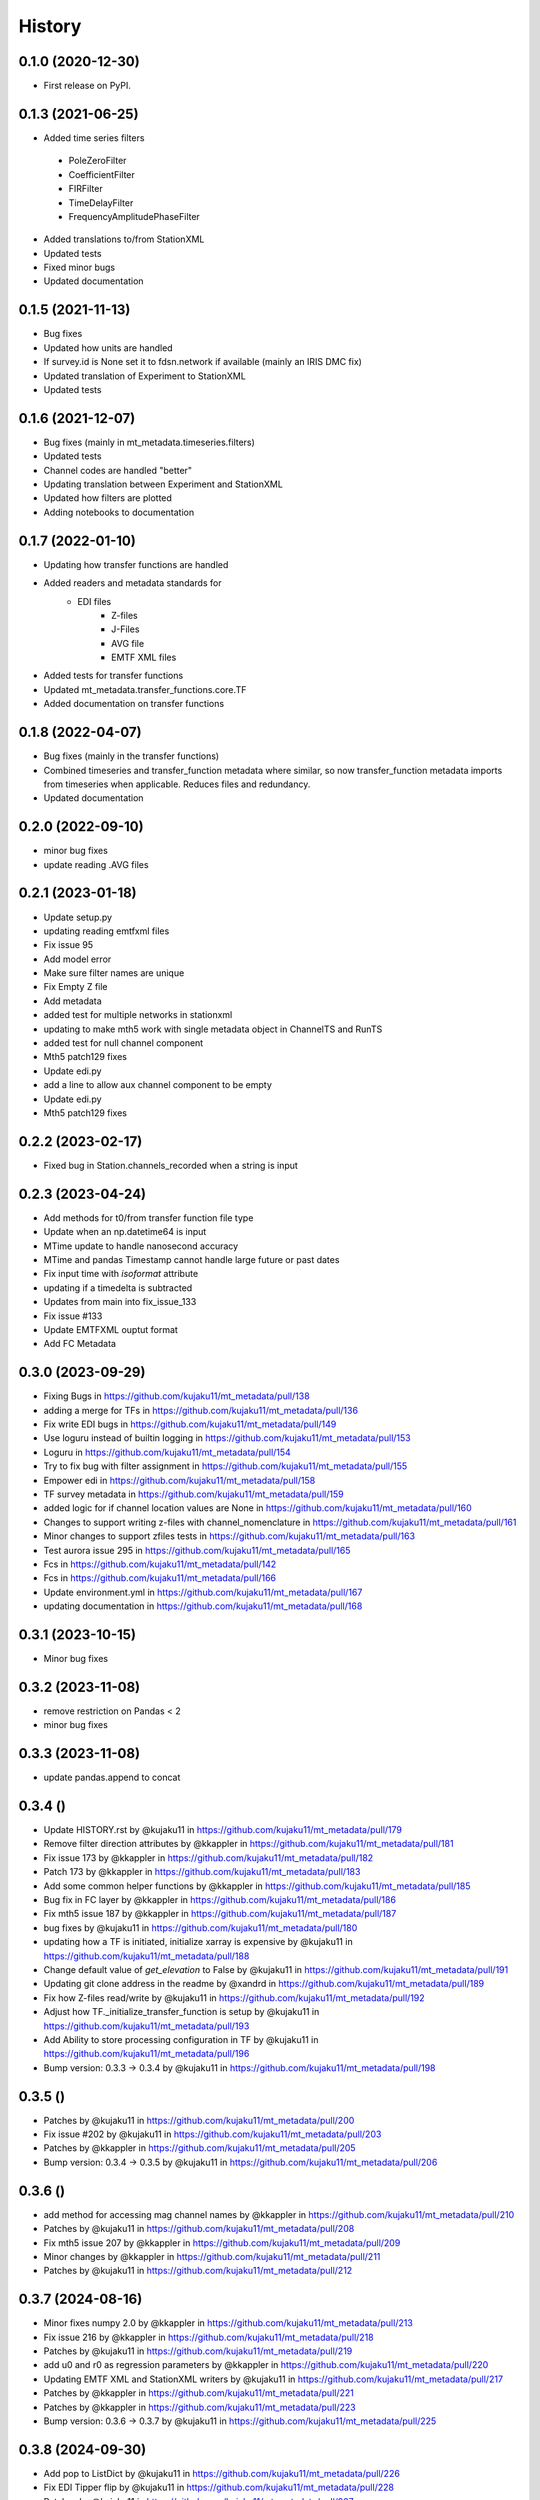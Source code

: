History
=========


0.1.0 (2020-12-30)
------------------

* First release on PyPI.

0.1.3 (2021-06-25)
-------------------

* Added time series filters

 - PoleZeroFilter
 - CoefficientFilter
 - FIRFilter
 - TimeDelayFilter
 - FrequencyAmplitudePhaseFilter

* Added translations to/from StationXML
* Updated tests
* Fixed minor bugs
* Updated documentation	

0.1.5 (2021-11-13)
-------------------

* Bug fixes
* Updated how units are handled
* If survey.id is None set it to fdsn.network if available (mainly an IRIS DMC fix)
* Updated translation of Experiment to StationXML
* Updated tests

0.1.6 (2021-12-07)
--------------------

* Bug fixes (mainly in mt_metadata.timeseries.filters)
* Updated tests
* Channel codes are handled "better"
* Updating translation between Experiment and StationXML
* Updated how filters are plotted
* Adding notebooks to documentation

0.1.7 (2022-01-10)
--------------------

* Updating how transfer functions are handled
* Added readers and metadata standards for
    - EDI files
	- Z-files 
	- J-Files
	- AVG file
	- EMTF XML files
* Added tests for transfer functions
* Updated mt_metadata.transfer_functions.core.TF
* Added documentation on transfer functions

0.1.8 (2022-04-07)
--------------------

* Bug fixes (mainly in the transfer functions)
* Combined timeseries and transfer_function metadata where similar, so now transfer_function metadata imports from timeseries when applicable.  Reduces files and redundancy.
* Updated documentation

0.2.0 (2022-09-10)
---------------------

* minor bug fixes
* update reading .AVG files

0.2.1 (2023-01-18)
---------------------

* Update setup.py 
* updating reading emtfxml files 
* Fix issue 95 
* Add model error 
* Make sure filter names are unique 
* Fix Empty Z file
* Add metadata 
* added test for multiple networks in stationxml 
* updating to make mth5 work with single metadata object in ChannelTS and RunTS 
* added test for null channel component 
* Mth5 patch129 fixes 
* Update edi.py 
* add a line to allow aux channel component to be empty 
* Update edi.py 
* Mth5 patch129 fixes

0.2.2 (2023-02-17)
--------------------- 

* Fixed bug in Station.channels_recorded when a string is input

0.2.3 (2023-04-24)
---------------------

* Add methods for t0/from transfer function file type 
* Update when an np.datetime64 is input 
* MTime update to handle nanosecond accuracy 
* MTime and pandas Timestamp cannot handle large future or past dates 
* Fix input time with `isoformat` attribute
* updating if a timedelta is subtracted 
* Updates from main into fix_issue_133
* Fix issue #133 
* Update EMTFXML ouptut format 
* Add FC Metadata 

0.3.0 (2023-09-29)
---------------------

* Fixing Bugs in https://github.com/kujaku11/mt_metadata/pull/138
* adding a merge for TFs in https://github.com/kujaku11/mt_metadata/pull/136
* Fix write EDI bugs in https://github.com/kujaku11/mt_metadata/pull/149
* Use loguru instead of builtin logging in https://github.com/kujaku11/mt_metadata/pull/153
* Loguru in https://github.com/kujaku11/mt_metadata/pull/154
* Try to fix bug with filter assignment in https://github.com/kujaku11/mt_metadata/pull/155
* Empower edi in https://github.com/kujaku11/mt_metadata/pull/158
* TF survey metadata in https://github.com/kujaku11/mt_metadata/pull/159
* added logic for if channel location values are None in https://github.com/kujaku11/mt_metadata/pull/160
* Changes to support writing z-files with channel_nomenclature in https://github.com/kujaku11/mt_metadata/pull/161
* Minor changes to support zfiles tests in https://github.com/kujaku11/mt_metadata/pull/163
* Test aurora issue 295 in https://github.com/kujaku11/mt_metadata/pull/165
* Fcs in https://github.com/kujaku11/mt_metadata/pull/142
* Fcs in https://github.com/kujaku11/mt_metadata/pull/166
* Update environment.yml in https://github.com/kujaku11/mt_metadata/pull/167
* updating documentation in https://github.com/kujaku11/mt_metadata/pull/168

0.3.1 (2023-10-15)
-----------------------

* Minor bug fixes

0.3.2 (2023-11-08)
-----------------------

* remove restriction on Pandas < 2
* minor bug fixes

0.3.3 (2023-11-08)
-----------------------

* update pandas.append to concat

0.3.4 ()
-----------------------

* Update HISTORY.rst by @kujaku11 in https://github.com/kujaku11/mt_metadata/pull/179
* Remove filter direction attributes by @kkappler in https://github.com/kujaku11/mt_metadata/pull/181
* Fix issue 173 by @kkappler in https://github.com/kujaku11/mt_metadata/pull/182
* Patch 173 by @kkappler in https://github.com/kujaku11/mt_metadata/pull/183
* Add some common helper functions by @kkappler in https://github.com/kujaku11/mt_metadata/pull/185
* Bug fix in FC layer by @kkappler in https://github.com/kujaku11/mt_metadata/pull/186
* Fix mth5 issue 187 by @kkappler in https://github.com/kujaku11/mt_metadata/pull/187
* bug fixes by @kujaku11 in https://github.com/kujaku11/mt_metadata/pull/180
* updating how a TF is initiated, initialize xarray is expensive by @kujaku11 in https://github.com/kujaku11/mt_metadata/pull/188
* Change default value of `get_elevation` to False by @kujaku11 in https://github.com/kujaku11/mt_metadata/pull/191
* Updating git clone address in the readme by @xandrd in https://github.com/kujaku11/mt_metadata/pull/189
* Fix how Z-files read/write by @kujaku11 in https://github.com/kujaku11/mt_metadata/pull/192
* Adjust how TF._initialize_transfer_function is setup by @kujaku11 in https://github.com/kujaku11/mt_metadata/pull/193
* Add Ability to store processing configuration in TF by @kujaku11 in https://github.com/kujaku11/mt_metadata/pull/196
* Bump version: 0.3.3 → 0.3.4 by @kujaku11 in https://github.com/kujaku11/mt_metadata/pull/198


0.3.5 ()
---------------------

* Patches by @kujaku11 in https://github.com/kujaku11/mt_metadata/pull/200
* Fix issue #202 by @kujaku11 in https://github.com/kujaku11/mt_metadata/pull/203
* Patches by @kkappler in https://github.com/kujaku11/mt_metadata/pull/205
* Bump version: 0.3.4 → 0.3.5 by @kujaku11 in https://github.com/kujaku11/mt_metadata/pull/206

0.3.6 ()
---------------------

* add method for accessing mag channel names by @kkappler in https://github.com/kujaku11/mt_metadata/pull/210
* Patches by @kujaku11 in https://github.com/kujaku11/mt_metadata/pull/208
* Fix mth5 issue 207 by @kkappler in https://github.com/kujaku11/mt_metadata/pull/209
* Minor changes  by @kkappler in https://github.com/kujaku11/mt_metadata/pull/211
* Patches by @kujaku11 in https://github.com/kujaku11/mt_metadata/pull/212

0.3.7 (2024-08-16)
---------------------

* Minor fixes numpy 2.0 by @kkappler in https://github.com/kujaku11/mt_metadata/pull/213
* Fix issue 216 by @kkappler in https://github.com/kujaku11/mt_metadata/pull/218
* Patches  by @kujaku11 in https://github.com/kujaku11/mt_metadata/pull/219
* add u0 and r0 as regression parameters by @kkappler in https://github.com/kujaku11/mt_metadata/pull/220
* Updating EMTF XML and StationXML writers by @kujaku11 in https://github.com/kujaku11/mt_metadata/pull/217
* Patches by @kkappler in https://github.com/kujaku11/mt_metadata/pull/221
* Patches by @kkappler in https://github.com/kujaku11/mt_metadata/pull/223
* Bump version: 0.3.6 → 0.3.7 by @kujaku11 in https://github.com/kujaku11/mt_metadata/pull/225 

0.3.8 (2024-09-30)
----------------------

* Add pop to ListDict by @kujaku11 in https://github.com/kujaku11/mt_metadata/pull/226
* Fix EDI Tipper flip by @kujaku11 in https://github.com/kujaku11/mt_metadata/pull/228
* Patches by @kujaku11 in https://github.com/kujaku11/mt_metadata/pull/227
* Bump version: 0.3.7 → 0.3.8 by @kujaku11 in https://github.com/kujaku11/mt_metadata/pull/229 

0.x.x ()
----------------------

* The underlying code has been refactored using Pydantic to improve performance and maintainability.
* The metadata structure has been updated to better align with the latest standards and practices in geophysical data management.
* The documentation has been improved to provide clearer guidance on usage and examples.
* Tests have been update to `pytest`
* `filtered` has been update to use a list of filters `AppliedFilter` objects and can include stage.
* `Comments` is now an object with attributes including `value`, `author`, and `date`.
* Moved many common class objects to folder called `common` to reduce redundancy.
* In `timeseries.Run` use `add_channel` to add a channel if you `append`, `extend`, or `insert` a channel, then you must run `Run._update_channel` to update the metata.
* `MetadataBase` no longer overrides `__deepcopy__` uses `model_copy(deep=True)` under the hood.
* Cannot use len() on `Run` or `Channel` objects, use `len(Run.channels)` or `len(Channel)` instead.  